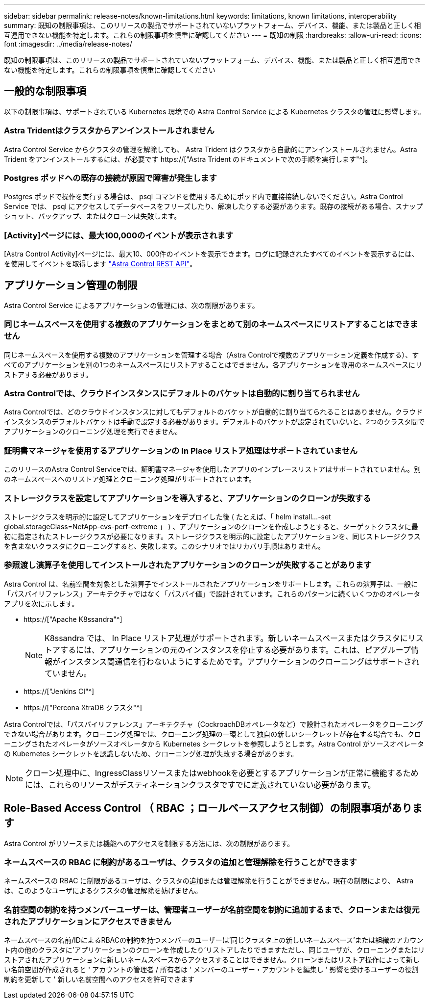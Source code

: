 ---
sidebar: sidebar 
permalink: release-notes/known-limitations.html 
keywords: limitations, known limitations, interoperability 
summary: 既知の制限事項は、このリリースの製品でサポートされていないプラットフォーム、デバイス、機能、または製品と正しく相互運用できない機能を特定します。これらの制限事項を慎重に確認してください 
---
= 既知の制限
:hardbreaks:
:allow-uri-read: 
:icons: font
:imagesdir: ../media/release-notes/


[role="lead"]
既知の制限事項は、このリリースの製品でサポートされていないプラットフォーム、デバイス、機能、または製品と正しく相互運用できない機能を特定します。これらの制限事項を慎重に確認してください



== 一般的な制限事項

以下の制限事項は、サポートされている Kubernetes 環境での Astra Control Service による Kubernetes クラスタの管理に影響します。



=== Astra Tridentはクラスタからアンインストールされません

Astra Control Service からクラスタの管理を解除しても、 Astra Trident はクラスタから自動的にアンインストールされません。Astra Trident をアンインストールするには、が必要です https://["Astra Trident のドキュメントで次の手順を実行します"^]。



=== Postgres ポッドへの既存の接続が原因で障害が発生します

Postgres ポッドで操作を実行する場合は、 psql コマンドを使用するためにポッド内で直接接続しないでください。Astra Control Service では、 psql にアクセスしてデータベースをフリーズしたり、解凍したりする必要があります。既存の接続がある場合、スナップショット、バックアップ、またはクローンは失敗します。



=== [Activity]ページには、最大100,000のイベントが表示されます

[Astra Control Activity]ページには、最大10、000件のイベントを表示できます。ログに記録されたすべてのイベントを表示するには、を使用してイベントを取得します link:../rest-api/api-intro.html["Astra Control REST API"^]。

ifdef::gcp[]



== GKE クラスタの管理に関する制限事項

Google Kubernetes Engine （ GKE ）での Kubernetes クラスタの管理には、次の制限事項があります。



=== Google Marketplaceアプリは検証されていません

Google Marketplace から導入されたアプリは、ネットアップでは検証していません。一部のユーザーから、Google MarketplaceからデプロイされたPostgres、MariaDB、MySQLアプリの検出またはバックアップに関する問題が報告されています。

Astra Control Service で使用するアプリケーションの種類に関係なく、必ず自分でバックアップとリストアのワークフローをテストして、ディザスタリカバリの要件を満たすことを確認してください。

endif::gcp[]



== アプリケーション管理の制限

Astra Control Service によるアプリケーションの管理には、次の制限があります。



=== 同じネームスペースを使用する複数のアプリケーションをまとめて別のネームスペースにリストアすることはできません

同じネームスペースを使用する複数のアプリケーションを管理する場合（Astra Controlで複数のアプリケーション定義を作成する）、すべてのアプリケーションを別の1つのネームスペースにリストアすることはできません。各アプリケーションを専用のネームスペースにリストアする必要があります。



=== Astra Controlでは、クラウドインスタンスにデフォルトのバケットは自動的に割り当てられません

Astra Controlでは、どのクラウドインスタンスに対してもデフォルトのバケットが自動的に割り当てられることはありません。クラウドインスタンスのデフォルトバケットは手動で設定する必要があります。デフォルトのバケットが設定されていないと、2つのクラスタ間でアプリケーションのクローニング処理を実行できません。



=== 証明書マネージャを使用するアプリケーションの In Place リストア処理はサポートされていません

このリリースのAstra Control Serviceでは、証明書マネージャを使用したアプリのインプレースリストアはサポートされていません。別のネームスペースへのリストア処理とクローニング処理がサポートされています。



=== ストレージクラスを設定してアプリケーションを導入すると、アプリケーションのクローンが失敗する

ストレージクラスを明示的に設定してアプリケーションをデプロイした後 ( たとえば、「 helm install...-set global.storageClass=NetApp-cvs-perf-extreme 」 ) 、アプリケーションのクローンを作成しようとすると、ターゲットクラスタに最初に指定されたストレージクラスが必要になります。ストレージクラスを明示的に設定したアプリケーションを、同じストレージクラスを含まないクラスタにクローニングすると、失敗します。このシナリオではリカバリ手順はありません。



=== 参照渡し演算子を使用してインストールされたアプリケーションのクローンが失敗することがあります

Astra Control は、名前空間を対象とした演算子でインストールされたアプリケーションをサポートします。これらの演算子は、一般に「パスバイリファレンス」アーキテクチャではなく「パスバイ値」で設計されています。これらのパターンに続くいくつかのオペレータアプリを次に示します。

* https://["Apache K8ssandra"^]
+

NOTE: K8ssandra では、 In Place リストア処理がサポートされます。新しいネームスペースまたはクラスタにリストアするには、アプリケーションの元のインスタンスを停止する必要があります。これは、ピアグループ情報がインスタンス間通信を行わないようにするためです。アプリケーションのクローニングはサポートされていません。

* https://["Jenkins CI"^]
* https://["Percona XtraDB クラスタ"^]


Astra Controlでは、「パスバイリファレンス」アーキテクチャ（CockroachDBオペレータなど）で設計されたオペレータをクローニングできない場合があります。クローニング処理では、クローニング処理の一環として独自の新しいシークレットが存在する場合でも、クローニングされたオペレータがソースオペレータから Kubernetes シークレットを参照しようとします。Astra Control がソースオペレータの Kubernetes シークレットを認識しないため、クローニング処理が失敗する場合があります。


NOTE: クローン処理中に、IngressClassリソースまたはwebhookを必要とするアプリケーションが正常に機能するためには、これらのリソースがデスティネーションクラスタですでに定義されていない必要があります。



== Role-Based Access Control （ RBAC ；ロールベースアクセス制御）の制限事項があります

Astra Control がリソースまたは機能へのアクセスを制限する方法には、次の制限があります。



=== ネームスペースの RBAC に制約があるユーザは、クラスタの追加と管理解除を行うことができます

ネームスペースの RBAC に制限があるユーザは、クラスタの追加または管理解除を行うことができません。現在の制限により、 Astra は、このようなユーザによるクラスタの管理解除を妨げません。



=== 名前空間の制約を持つメンバーユーザーは、管理者ユーザーが名前空間を制約に追加するまで、クローンまたは復元されたアプリケーションにアクセスできません

ネームスペースの名前/IDによるRBACの制約を持つメンバーのユーザーは'同じクラスタ上の新しいネームスペース'または組織のアカウント内の他のクラスタに'アプリケーションのクローンを作成したり'リストアしたりできますただし、同じユーザが、クローニングまたはリストアされたアプリケーションに新しいネームスペースからアクセスすることはできません。クローンまたはリストア操作によって新しい名前空間が作成されると ' アカウントの管理者 / 所有者は ' メンバーのユーザー・アカウントを編集し ' 影響を受けるユーザーの役割制約を更新して ' 新しい名前空間へのアクセスを許可できます
